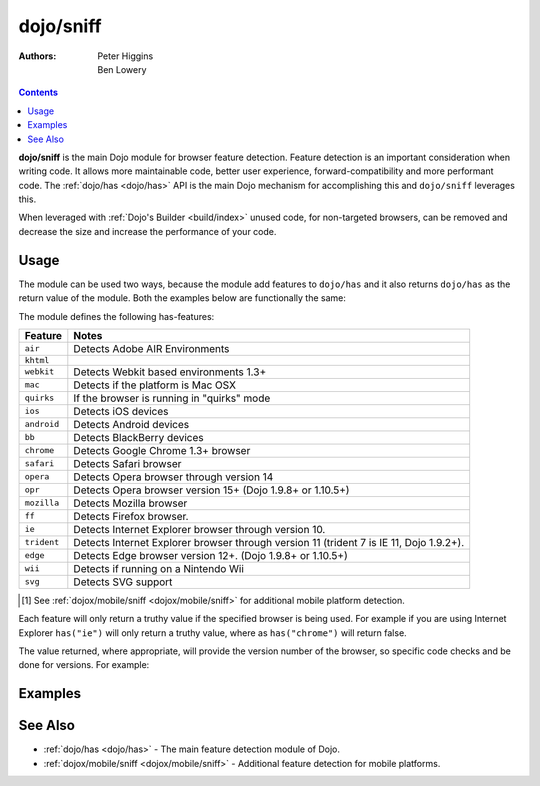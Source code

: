 .. _dojo/sniff:

==========
dojo/sniff
==========

:Authors: Peter Higgins, Ben Lowery

.. contents ::
    :depth: 2

**dojo/sniff** is the main Dojo module for browser feature detection.  Feature detection is an important consideration 
when writing code.  It allows more maintainable code, better user experience, forward-compatibility and more 
performant code.  The :ref:`dojo/has <dojo/has>` API is the main Dojo mechanism for accomplishing this and 
``dojo/sniff`` leverages this.

When leveraged with :ref:`Dojo's Builder <build/index>` unused code, for non-targeted browsers, can be removed and 
decrease the size and increase the performance of your code.

Usage
=====

The module can be used two ways, because the module add features to ``dojo/has`` and it also returns ``dojo/has`` as 
the return value of the module.  Both the examples below are functionally the same:

.. js ::

  require(["dojo/sniff"], function(sniff){
    if(sniff("ie"){
      // Do something specific for IE.
    });
  });

.. js ::

  require(["dojo/has", "dojo/sniff"], function(has){
    if(has("ie")){
      // Do something specific for IE.
    }
  });

The module defines the following has-features:

=========== ============================================
Feature     Notes
=========== ============================================
``air``     Detects Adobe AIR Environments
``khtml``
``webkit``  Detects Webkit based environments 1.3+
``mac``     Detects if the platform is Mac OSX
``quirks``  If the browser is running in "quirks" mode
``ios``     Detects iOS devices
``android`` Detects Android devices
``bb``      Detects BlackBerry devices
``chrome``  Detects Google Chrome 1.3+ browser
``safari``  Detects Safari browser
``opera``   Detects Opera browser through version 14
``opr``     Detects Opera browser version 15+ (Dojo 1.9.8+ or 1.10.5+)
``mozilla`` Detects Mozilla browser
``ff``      Detects Firefox browser.
``ie``      Detects Internet Explorer browser through version 10.
``trident`` Detects Internet Explorer browser through version 11 (trident 7 is IE 11, Dojo 1.9.2+).
``edge``    Detects Edge browser version 12+. (Dojo 1.9.8+ or 1.10.5+)
``wii``     Detects if running on a Nintendo Wii
``svg``     Detects SVG support
=========== ============================================

.. [1] See :ref:`dojox/mobile/sniff <dojox/mobile/sniff>` for additional mobile platform detection.

Each feature will only return a truthy value if the specified browser is being used.  For example if you are using 
Internet Explorer ``has("ie")`` will only return a truthy value, where as ``has("chrome")`` will return false.

The value returned, where appropriate, will provide the version number of the browser, so specific code checks and be 
done for versions.  For example:

.. js ::

  require(["dojo/has", "dojo/sniff"], function(has){
    if(has("ie") <= 6){ // only IE6 and below
      // ...
    }

    if(has("ff") < 3){ // only Firefox 2.x and lower
      // ...
    }

    if(has("ie") == 7){ // only IE7
      // ...
    }
  });

Examples
========

.. code-example ::
  :djConfig: async: true, parseOnLoad: false

  Basic browser detection example.

  .. js ::

    require(["dojo/has", // alias has API to "has"
        "dojo/_base/array", // alias array api to "arrayUtil"
        "dojo/dom", // alias DOM api to "dom"
        "dojo/_base/sniff", // load browser-related has feature tests
        "dojo/domReady!" // wait until DOM is loaded
    ], function(has, array, dom){

      function makeFancyAnswer(who){
        if(has(who)){
          return "Yes, it's version " + has(who);
        }else{
          return "No";
        }
      }

      function makeAtLeastAnswer(who, version){
        var answer = (has(who) >= version) ? "Yes" : "No";
        dom.byId("isAtLeast" + who + version).innerHTML = answer;
      }

      array.forEach(["ie", "mozilla", "ff", "opera", "webkit", "chrome"], function(n){
        dom.byId("answerIs" + n).innerHTML = makeFancyAnswer(n);
      });

      makeAtLeastAnswer("ie", 7);
      makeAtLeastAnswer("ff", 3);
      makeAtLeastAnswer("opera", 9);

    });

  .. html ::

    <dl>
      <dt>Is this Internet Explorer?</dt>
      <dd id="answerIsie"></dd>
      <dt>Is this Firefox?</dt>
      <dd id="answerIsff"></dd>
      <dt>Is this Mozilla?</dt>
      <dd id="answerIsmozilla"></dd>
      <dt>Is this Opera?</dt>
      <dd id="answerIsopera"></dd>
      <dt>Is this WebKit? (Dojo 1.3)</dt>
      <dd id="answerIswebkit"></dd>
      <dt>Is this Chrome? (Dojo 1.3)</dt>
      <dd id="answerIschrome"></dd>
    </dl>
    <dl>
      <dt>Is this at least IE 7?</dt>
      <dd id="isAtLeastie7"></dd>
      <dt>Is this at least Firefox 3?</dt>
      <dd id="isAtLeastff3"></dd>
      <dt>Is this at least Opera 9?</dt>
      <dd id="isAtLeastopera9"></dd>
    </dl>

See Also
========

* :ref:`dojo/has <dojo/has>` - The main feature detection module of Dojo.

* :ref:`dojox/mobile/sniff <dojox/mobile/sniff>` - Additional feature detection for mobile platforms.
